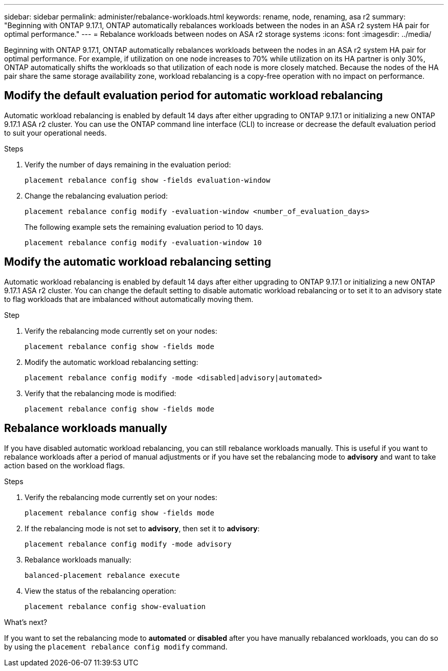 ---
sidebar: sidebar
permalink: administer/rebalance-workloads.html
keywords: rename, node, renaming, asa r2
summary: "Beginning with ONTAP 9.17.1, ONTAP automatically rebalances workloads between the nodes in an ASA r2 system HA pair for optimal performance."
---
= Rebalance workloads between nodes on ASA r2 storage systems
:icons: font
:imagesdir: ../media/

[.lead]
Beginning with ONTAP 9.17.1, ONTAP automatically rebalances workloads between the nodes in an ASA r2 system HA pair for optimal performance. For example, if utilization on one node increases to 70% while utilization on its HA partner is only 30%, ONTAP automatically shifts the workloads so that utilization of each node is more closely matched. Because the nodes of the HA pair share the same storage availability zone, workload rebalancing is a copy-free operation with no impact on performance. 

== Modify the default evaluation period for automatic workload rebalancing

Automatic workload rebalancing is enabled by default 14 days after either upgrading to ONTAP 9.17.1 or initializing a new ONTAP 9.17.1 ASA r2 cluster. You can  use the ONTAP command line interface (CLI) to increase or decrease the default evaluation period to suit your operational needs.

.Steps

. Verify the number of days remaining in the evaluation period:
+
[source, cli]
----
placement rebalance config show -fields evaluation-window
----

. Change the rebalancing evaluation period:
+
[source, cli]
----
placement rebalance config modify -evaluation-window <number_of_evaluation_days>
----
+
The following example sets the remaining evaluation period to 10 days.
+
----
placement rebalance config modify -evaluation-window 10
----


== Modify the automatic workload rebalancing setting

Automatic workload rebalancing is enabled by default 14 days after either upgrading to ONTAP 9.17.1 or initializing a new ONTAP 9.17.1 ASA r2 cluster. You can change the default setting to disable automatic workload rebalancing or to set it to an advisory state to flag workloads that are imbalanced without automatically moving them.

.Step

. Verify the rebalancing mode currently set on your nodes:
+
[source, cli]
----
placement rebalance config show -fields mode
----

. Modify the automatic workload rebalancing setting:
+
[source, cli]
----
placement rebalance config modify -mode <disabled|advisory|automated>
----

. Verify that the rebalancing mode is modified:
+
[source, cli]
----
placement rebalance config show -fields mode
----


== Rebalance workloads manually

If you have disabled automatic workload rebalancing, you can still rebalance workloads manually. This is useful if you want to rebalance workloads after a period of manual adjustments or if you have set the rebalancing mode to *advisory* and want to take action based on the workload flags.

.Steps

. Verify the rebalancing mode currently set on your nodes:
+
[source, cli]
----
placement rebalance config show -fields mode
----

. If the rebalancing mode is not set to *advisory*, then set it to *advisory*:
+
[source, cli]
----
placement rebalance config modify -mode advisory
----

. Rebalance workloads manually:
+
[source, cli]
----
balanced-placement rebalance execute
----

. View the status of the rebalancing operation:
+
[source, cli]
----
placement rebalance config show-evaluation
----

.What's next?

If you want to set the rebalancing mode to *automated* or *disabled* after you have manually rebalanced workloads, you can do so by using the `placement rebalance config modify` command.

